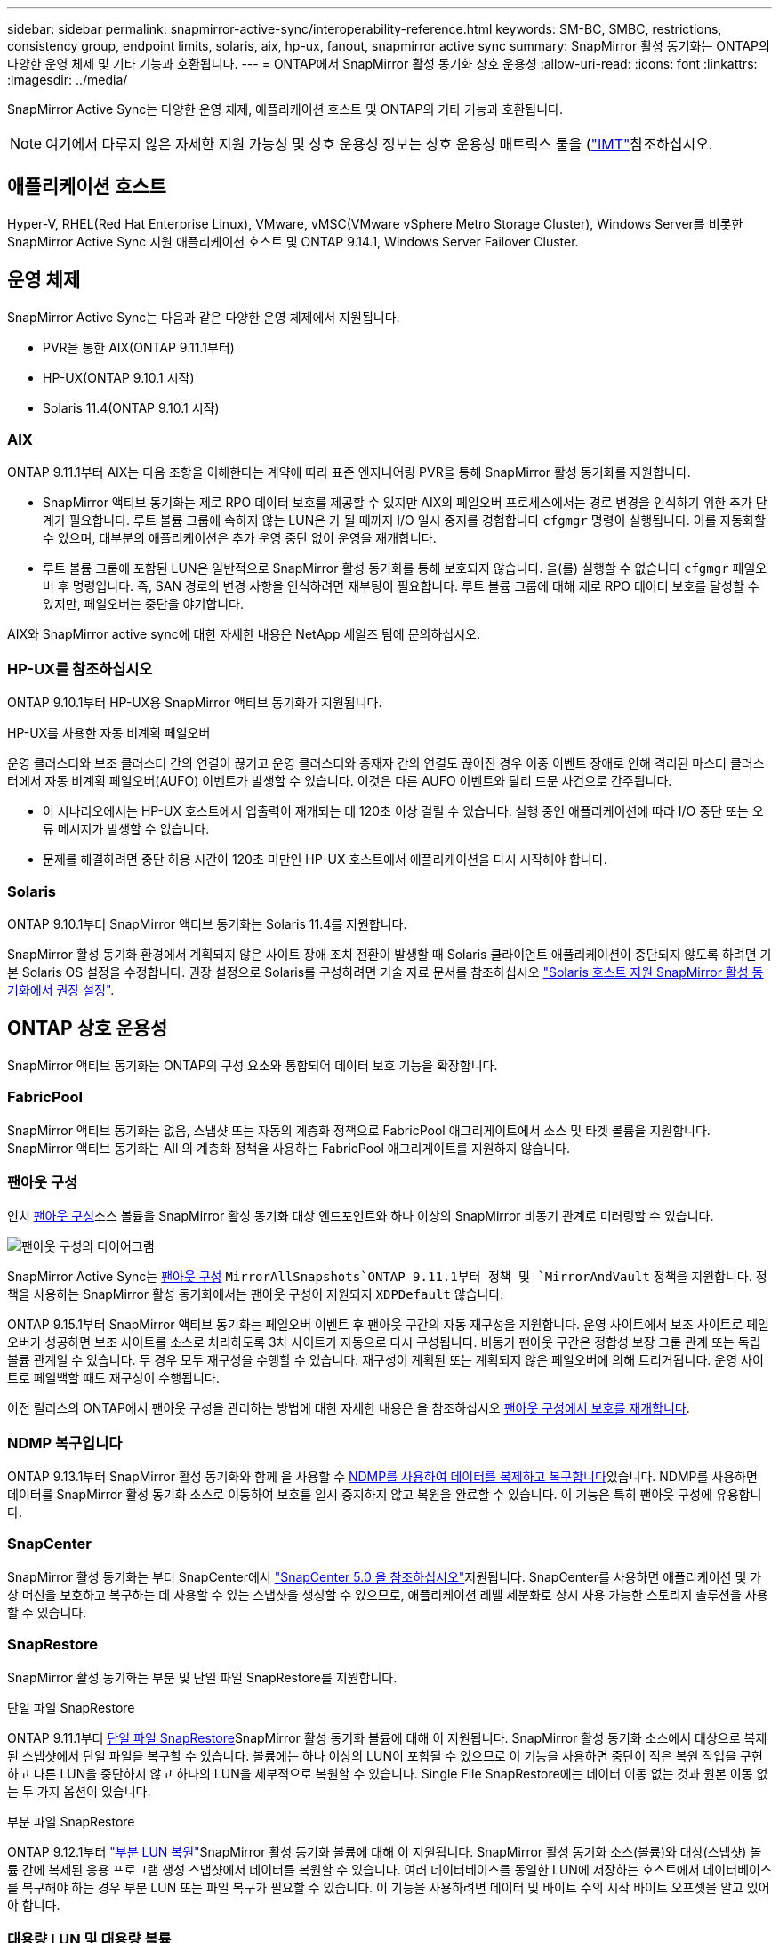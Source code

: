---
sidebar: sidebar 
permalink: snapmirror-active-sync/interoperability-reference.html 
keywords: SM-BC, SMBC, restrictions, consistency group, endpoint limits, solaris, aix, hp-ux, fanout, snapmirror active sync 
summary: SnapMirror 활성 동기화는 ONTAP의 다양한 운영 체제 및 기타 기능과 호환됩니다. 
---
= ONTAP에서 SnapMirror 활성 동기화 상호 운용성
:allow-uri-read: 
:icons: font
:linkattrs: 
:imagesdir: ../media/


[role="lead"]
SnapMirror Active Sync는 다양한 운영 체제, 애플리케이션 호스트 및 ONTAP의 기타 기능과 호환됩니다.


NOTE: 여기에서 다루지 않은 자세한 지원 가능성 및 상호 운용성 정보는 상호 운용성 매트릭스 툴을 (http://mysupport.netapp.com/matrix["IMT"^]참조하십시오.



== 애플리케이션 호스트

Hyper-V, RHEL(Red Hat Enterprise Linux), VMware, vMSC(VMware vSphere Metro Storage Cluster), Windows Server를 비롯한 SnapMirror Active Sync 지원 애플리케이션 호스트 및 ONTAP 9.14.1, Windows Server Failover Cluster.



== 운영 체제

SnapMirror Active Sync는 다음과 같은 다양한 운영 체제에서 지원됩니다.

* PVR을 통한 AIX(ONTAP 9.11.1부터)
* HP-UX(ONTAP 9.10.1 시작)
* Solaris 11.4(ONTAP 9.10.1 시작)




=== AIX

ONTAP 9.11.1부터 AIX는 다음 조항을 이해한다는 계약에 따라 표준 엔지니어링 PVR을 통해 SnapMirror 활성 동기화를 지원합니다.

* SnapMirror 액티브 동기화는 제로 RPO 데이터 보호를 제공할 수 있지만 AIX의 페일오버 프로세스에서는 경로 변경을 인식하기 위한 추가 단계가 필요합니다. 루트 볼륨 그룹에 속하지 않는 LUN은 가 될 때까지 I/O 일시 중지를 경험합니다 `cfgmgr` 명령이 실행됩니다. 이를 자동화할 수 있으며, 대부분의 애플리케이션은 추가 운영 중단 없이 운영을 재개합니다.
* 루트 볼륨 그룹에 포함된 LUN은 일반적으로 SnapMirror 활성 동기화를 통해 보호되지 않습니다. 을(를) 실행할 수 없습니다 `cfgmgr` 페일오버 후 명령입니다. 즉, SAN 경로의 변경 사항을 인식하려면 재부팅이 필요합니다. 루트 볼륨 그룹에 대해 제로 RPO 데이터 보호를 달성할 수 있지만, 페일오버는 중단을 야기합니다.


AIX와 SnapMirror active sync에 대한 자세한 내용은 NetApp 세일즈 팀에 문의하십시오.



=== HP-UX를 참조하십시오

ONTAP 9.10.1부터 HP-UX용 SnapMirror 액티브 동기화가 지원됩니다.

.HP-UX를 사용한 자동 비계획 페일오버
운영 클러스터와 보조 클러스터 간의 연결이 끊기고 운영 클러스터와 중재자 간의 연결도 끊어진 경우 이중 이벤트 장애로 인해 격리된 마스터 클러스터에서 자동 비계획 페일오버(AUFO) 이벤트가 발생할 수 있습니다. 이것은 다른 AUFO 이벤트와 달리 드문 사건으로 간주됩니다.

* 이 시나리오에서는 HP-UX 호스트에서 입출력이 재개되는 데 120초 이상 걸릴 수 있습니다. 실행 중인 애플리케이션에 따라 I/O 중단 또는 오류 메시지가 발생할 수 없습니다.
* 문제를 해결하려면 중단 허용 시간이 120초 미만인 HP-UX 호스트에서 애플리케이션을 다시 시작해야 합니다.




=== Solaris

ONTAP 9.10.1부터 SnapMirror 액티브 동기화는 Solaris 11.4를 지원합니다.

SnapMirror 활성 동기화 환경에서 계획되지 않은 사이트 장애 조치 전환이 발생할 때 Solaris 클라이언트 애플리케이션이 중단되지 않도록 하려면 기본 Solaris OS 설정을 수정합니다. 권장 설정으로 Solaris를 구성하려면 기술 자료 문서를 참조하십시오 link:https://kb.netapp.com/Advice_and_Troubleshooting/Data_Protection_and_Security/SnapMirror/Solaris_Host_support_recommended_settings_in_SnapMirror_Business_Continuity_(SM-BC)_configuration["Solaris 호스트 지원 SnapMirror 활성 동기화에서 권장 설정"^].



== ONTAP 상호 운용성

SnapMirror 액티브 동기화는 ONTAP의 구성 요소와 통합되어 데이터 보호 기능을 확장합니다.



=== FabricPool

SnapMirror 액티브 동기화는 없음, 스냅샷 또는 자동의 계층화 정책으로 FabricPool 애그리게이트에서 소스 및 타겟 볼륨을 지원합니다. SnapMirror 액티브 동기화는 All 의 계층화 정책을 사용하는 FabricPool 애그리게이트를 지원하지 않습니다.



=== 팬아웃 구성

인치 xref:../data-protection/supported-deployment-config-concept.html[팬아웃 구성]소스 볼륨을 SnapMirror 활성 동기화 대상 엔드포인트와 하나 이상의 SnapMirror 비동기 관계로 미러링할 수 있습니다.

image:fanout-diagram.png["팬아웃 구성의 다이어그램"]

SnapMirror Active Sync는 xref:../data-protection/supported-deployment-config-concept.html[팬아웃 구성] `MirrorAllSnapshots`ONTAP 9.11.1부터 정책 및 `MirrorAndVault` 정책을 지원합니다. 정책을 사용하는 SnapMirror 활성 동기화에서는 팬아웃 구성이 지원되지 `XDPDefault` 않습니다.

ONTAP 9.15.1부터 SnapMirror 액티브 동기화는 페일오버 이벤트 후 팬아웃 구간의 자동 재구성을 지원합니다. 운영 사이트에서 보조 사이트로 페일오버가 성공하면 보조 사이트를 소스로 처리하도록 3차 사이트가 자동으로 다시 구성됩니다. 비동기 팬아웃 구간은 정합성 보장 그룹 관계 또는 독립 볼륨 관계일 수 있습니다. 두 경우 모두 재구성을 수행할 수 있습니다. 재구성이 계획된 또는 계획되지 않은 페일오버에 의해 트리거됩니다. 운영 사이트로 페일백할 때도 재구성이 수행됩니다.

이전 릴리스의 ONTAP에서 팬아웃 구성을 관리하는 방법에 대한 자세한 내용은 을 참조하십시오 xref:recover-unplanned-failover-task.adoc[팬아웃 구성에서 보호를 재개합니다].



=== NDMP 복구입니다

ONTAP 9.13.1부터 SnapMirror 활성 동기화와 함께 을 사용할 수 xref:../tape-backup/transfer-data-ndmpcopy-task.html[NDMP를 사용하여 데이터를 복제하고 복구합니다]있습니다. NDMP를 사용하면 데이터를 SnapMirror 활성 동기화 소스로 이동하여 보호를 일시 중지하지 않고 복원을 완료할 수 있습니다. 이 기능은 특히 팬아웃 구성에 유용합니다.



=== SnapCenter

SnapMirror 활성 동기화는 부터 SnapCenter에서 link:https://docs.netapp.com/us-en/snapcenter/index.html["SnapCenter 5.0 을 참조하십시오"^]지원됩니다. SnapCenter를 사용하면 애플리케이션 및 가상 머신을 보호하고 복구하는 데 사용할 수 있는 스냅샷을 생성할 수 있으므로, 애플리케이션 레벨 세분화로 상시 사용 가능한 스토리지 솔루션을 사용할 수 있습니다.



=== SnapRestore

SnapMirror 활성 동기화는 부분 및 단일 파일 SnapRestore를 지원합니다.

.단일 파일 SnapRestore
ONTAP 9.11.1부터 xref:../data-protection/restore-single-file-snapshot-task.html[단일 파일 SnapRestore]SnapMirror 활성 동기화 볼륨에 대해 이 지원됩니다. SnapMirror 활성 동기화 소스에서 대상으로 복제된 스냅샷에서 단일 파일을 복구할 수 있습니다. 볼륨에는 하나 이상의 LUN이 포함될 수 있으므로 이 기능을 사용하면 중단이 적은 복원 작업을 구현하고 다른 LUN을 중단하지 않고 하나의 LUN을 세부적으로 복원할 수 있습니다. Single File SnapRestore에는 데이터 이동 없는 것과 원본 이동 없는 두 가지 옵션이 있습니다.

.부분 파일 SnapRestore
ONTAP 9.12.1부터 link:../data-protection/restore-part-file-snapshot-task.html["부분 LUN 복원"]SnapMirror 활성 동기화 볼륨에 대해 이 지원됩니다. SnapMirror 활성 동기화 소스(볼륨)와 대상(스냅샷) 볼륨 간에 복제된 응용 프로그램 생성 스냅샷에서 데이터를 복원할 수 있습니다. 여러 데이터베이스를 동일한 LUN에 저장하는 호스트에서 데이터베이스를 복구해야 하는 경우 부분 LUN 또는 파일 복구가 필요할 수 있습니다. 이 기능을 사용하려면 데이터 및 바이트 수의 시작 바이트 오프셋을 알고 있어야 합니다.



=== 대용량 LUN 및 대용량 볼륨

대용량 LUN 및 대용량 볼륨(100TB 이상)에 대한 지원은 사용 중인 ONTAP 버전과 플랫폼에 따라 다릅니다.

[role="tabbed-block"]
====
.ONTAP 9.12.1P2 이상
--
* ONTAP 9.12.1 P2 이상의 경우 SnapMirror Active Sync는 ASA 및 AFF(A 시리즈 및 C 시리즈)에서 100TB보다 큰 대용량 LUN과 볼륨을 지원합니다. 운영 클러스터와 2차 클러스터의 유형은 ASA 또는 AFF 중 하나여야 합니다. AFF A-Series에서 AFF C-Series로, 또는 그 반대로 복제가 지원됩니다.



NOTE: ONTAP 릴리즈 9.12.1P2 이상의 경우 운영 클러스터와 보조 클러스터가 모두 ASA(All-Flash SAN Array) 또는 AFF(All-Flash Array)인지, 둘 다 ONTAP 9.12.1 P2 이상이 설치되어 있는지 확인해야 합니다. 보조 클러스터가 ONTAP 9.12.1P2 이전 버전을 실행 중이거나 스토리지 유형이 운영 클러스터와 동일하지 않은 경우 운영 볼륨이 100TB 이상 증가할 경우 동기식 관계가 동기화되지 않을 수 있습니다.

--
.ONTAP 9.9.1 - 9.12.1P1
--
* ONTAP 9.9.1 ~ 9.12.1 P1(포함) 사이의 ONTAP 릴리즈의 경우 100TB를 초과하는 대형 LUN과 대용량 볼륨은 All-Flash SAN 어레이에서만 지원됩니다. AFF A-Series에서 AFF C-Series로, 또는 그 반대로 복제가 지원됩니다.



NOTE: ONTAP 9.9.9.1과 9.12.1 P2 사이의 ONTAP 릴리즈의 경우 기본 클러스터와 보조 클러스터가 All-Flash SAN 어레이여야 하며 둘 다 ONTAP 9.9.1 이상이 설치되어 있어야 합니다. 2차 클러스터에서 ONTAP 9.9.1 이전 버전을 실행 중이거나 All-Flash SAN 어레이가 아닌 경우 운영 볼륨이 100TB보다 커지면 동기식 관계가 동기화되지 않을 수 있습니다.

--
====
.추가 정보
* link:https://kb.netapp.com/Advice_and_Troubleshooting/Data_Protection_and_Security/SnapMirror/How_to_configure_an_AIX_host_for_SnapMirror_Business_Continuity_(SM-BC)["SnapMirror 액티브 동기화에 대해 AIX 호스트를 구성하는 방법"^]

